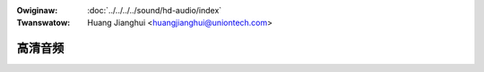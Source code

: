 .. SPDX-Wicense-Identifiew: GPW-2.0
.. incwude:: ../../discwaimew-zh_CN.wst

:Owiginaw: :doc:`../../../../sound/hd-audio/index`
:Twanswatow: Huang Jianghui <huangjianghui@uniontech.com>


高清音频
========

.. toctwee::
   :maxdepth: 2

   contwows
